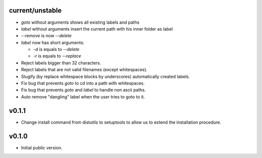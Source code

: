 current/unstable
----------------

* `goto` without arguments shows all existing labels and paths

* `label` without arguments insert the current path with his inner folder as label

* `--remove` is now `--delete`

* `label` now has short arguments:

  * `-d` is equals to `--delete`

  * `-r` is equals to `--replace`

* Reject labels bigger than 32 characters.

* Reject labels that are not valid filenames (except whitespaces).

* Slugify (by replace whitespace blocks by underscores) automatically created labels.

* Fix bug that prevents `goto` to cd into a path with whitespaces.

* Fix bug that prevents `goto` and `label` to handle non ascii paths.

* Auto remove "dangling" label when the user tries to goto to it.

v0.1.1
------

* Change install command from distutils to setuptools to allow us to extend the installation procedure.

v0.1.0
------

* Initial public version.